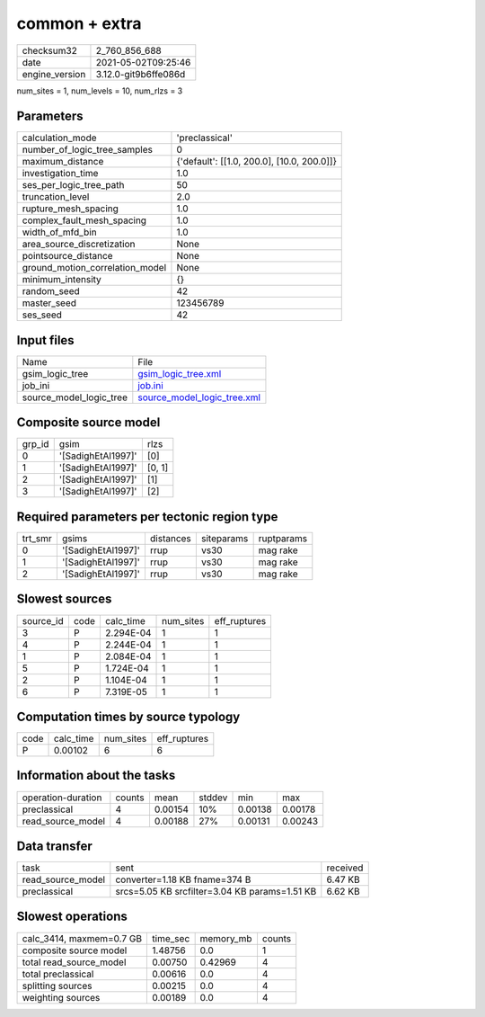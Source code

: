 common + extra
==============

+---------------+---------------------+
| checksum32    |2_760_856_688        |
+---------------+---------------------+
| date          |2021-05-02T09:25:46  |
+---------------+---------------------+
| engine_version|3.12.0-git9b6ffe086d |
+---------------+---------------------+

num_sites = 1, num_levels = 10, num_rlzs = 3

Parameters
----------
+--------------------------------+-------------------------------------------+
| calculation_mode               |'preclassical'                             |
+--------------------------------+-------------------------------------------+
| number_of_logic_tree_samples   |0                                          |
+--------------------------------+-------------------------------------------+
| maximum_distance               |{'default': [[1.0, 200.0], [10.0, 200.0]]} |
+--------------------------------+-------------------------------------------+
| investigation_time             |1.0                                        |
+--------------------------------+-------------------------------------------+
| ses_per_logic_tree_path        |50                                         |
+--------------------------------+-------------------------------------------+
| truncation_level               |2.0                                        |
+--------------------------------+-------------------------------------------+
| rupture_mesh_spacing           |1.0                                        |
+--------------------------------+-------------------------------------------+
| complex_fault_mesh_spacing     |1.0                                        |
+--------------------------------+-------------------------------------------+
| width_of_mfd_bin               |1.0                                        |
+--------------------------------+-------------------------------------------+
| area_source_discretization     |None                                       |
+--------------------------------+-------------------------------------------+
| pointsource_distance           |None                                       |
+--------------------------------+-------------------------------------------+
| ground_motion_correlation_model|None                                       |
+--------------------------------+-------------------------------------------+
| minimum_intensity              |{}                                         |
+--------------------------------+-------------------------------------------+
| random_seed                    |42                                         |
+--------------------------------+-------------------------------------------+
| master_seed                    |123456789                                  |
+--------------------------------+-------------------------------------------+
| ses_seed                       |42                                         |
+--------------------------------+-------------------------------------------+

Input files
-----------
+------------------------+-------------------------------------------------------------+
| Name                   |File                                                         |
+------------------------+-------------------------------------------------------------+
| gsim_logic_tree        |`gsim_logic_tree.xml <gsim_logic_tree.xml>`_                 |
+------------------------+-------------------------------------------------------------+
| job_ini                |`job.ini <job.ini>`_                                         |
+------------------------+-------------------------------------------------------------+
| source_model_logic_tree|`source_model_logic_tree.xml <source_model_logic_tree.xml>`_ |
+------------------------+-------------------------------------------------------------+

Composite source model
----------------------
+-------+------------------+-------+
| grp_id|gsim              |rlzs   |
+-------+------------------+-------+
| 0     |'[SadighEtAl1997]'|[0]    |
+-------+------------------+-------+
| 1     |'[SadighEtAl1997]'|[0, 1] |
+-------+------------------+-------+
| 2     |'[SadighEtAl1997]'|[1]    |
+-------+------------------+-------+
| 3     |'[SadighEtAl1997]'|[2]    |
+-------+------------------+-------+

Required parameters per tectonic region type
--------------------------------------------
+--------+------------------+---------+----------+-----------+
| trt_smr|gsims             |distances|siteparams|ruptparams |
+--------+------------------+---------+----------+-----------+
| 0      |'[SadighEtAl1997]'|rrup     |vs30      |mag rake   |
+--------+------------------+---------+----------+-----------+
| 1      |'[SadighEtAl1997]'|rrup     |vs30      |mag rake   |
+--------+------------------+---------+----------+-----------+
| 2      |'[SadighEtAl1997]'|rrup     |vs30      |mag rake   |
+--------+------------------+---------+----------+-----------+

Slowest sources
---------------
+----------+----+---------+---------+-------------+
| source_id|code|calc_time|num_sites|eff_ruptures |
+----------+----+---------+---------+-------------+
| 3        |P   |2.294E-04|1        |1            |
+----------+----+---------+---------+-------------+
| 4        |P   |2.244E-04|1        |1            |
+----------+----+---------+---------+-------------+
| 1        |P   |2.084E-04|1        |1            |
+----------+----+---------+---------+-------------+
| 5        |P   |1.724E-04|1        |1            |
+----------+----+---------+---------+-------------+
| 2        |P   |1.104E-04|1        |1            |
+----------+----+---------+---------+-------------+
| 6        |P   |7.319E-05|1        |1            |
+----------+----+---------+---------+-------------+

Computation times by source typology
------------------------------------
+-----+---------+---------+-------------+
| code|calc_time|num_sites|eff_ruptures |
+-----+---------+---------+-------------+
| P   |0.00102  |6        |6            |
+-----+---------+---------+-------------+

Information about the tasks
---------------------------
+-------------------+------+-------+------+-------+--------+
| operation-duration|counts|mean   |stddev|min    |max     |
+-------------------+------+-------+------+-------+--------+
| preclassical      |4     |0.00154|10%   |0.00138|0.00178 |
+-------------------+------+-------+------+-------+--------+
| read_source_model |4     |0.00188|27%   |0.00131|0.00243 |
+-------------------+------+-------+------+-------+--------+

Data transfer
-------------
+------------------+---------------------------------------------+---------+
| task             |sent                                         |received |
+------------------+---------------------------------------------+---------+
| read_source_model|converter=1.18 KB fname=374 B                |6.47 KB  |
+------------------+---------------------------------------------+---------+
| preclassical     |srcs=5.05 KB srcfilter=3.04 KB params=1.51 KB|6.62 KB  |
+------------------+---------------------------------------------+---------+

Slowest operations
------------------
+-------------------------+--------+---------+-------+
| calc_3414, maxmem=0.7 GB|time_sec|memory_mb|counts |
+-------------------------+--------+---------+-------+
| composite source model  |1.48756 |0.0      |1      |
+-------------------------+--------+---------+-------+
| total read_source_model |0.00750 |0.42969  |4      |
+-------------------------+--------+---------+-------+
| total preclassical      |0.00616 |0.0      |4      |
+-------------------------+--------+---------+-------+
| splitting sources       |0.00215 |0.0      |4      |
+-------------------------+--------+---------+-------+
| weighting sources       |0.00189 |0.0      |4      |
+-------------------------+--------+---------+-------+